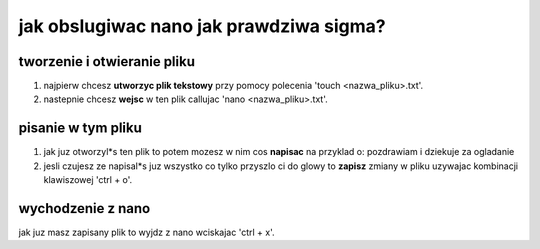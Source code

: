 ===========================================
 jak obslugiwac nano jak prawdziwa sigma?
===========================================

-------------------------------
 tworzenie i otwieranie pliku
-------------------------------
1. najpierw chcesz **utworzyc plik tekstowy** przy pomocy polecenia 'touch <nazwa_pliku>.txt'.
2. nastepnie chcesz **wejsc** w ten plik callujac 'nano <nazwa_pliku>.txt'.

-------------------------------
 pisanie w tym pliku
-------------------------------
1. jak juz otworzyl\*s ten plik to potem mozesz w nim cos **napisac** na przyklad o: pozdrawiam i dziekuje za ogladanie
2. jesli czujesz ze napisal\*s juz wszystko co tylko przyszlo ci do glowy to **zapisz** zmiany w pliku uzywajac kombinacji klawiszowej 'ctrl + o'.

-------------------------------
 wychodzenie z nano
-------------------------------
jak juz masz zapisany plik to wyjdz z nano wciskajac 'ctrl + x'.
